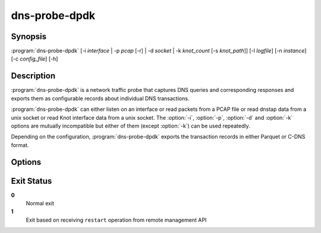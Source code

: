 .. highlight:: console
.. program:: dns-probe-dpdk

==============
dns-probe-dpdk
==============

Synopsis
--------

:program:`dns-probe-dpdk` [-i *interface* | -p *pcap* [-r] | -d *socket* | -k *knot_count* [-s *knot_path*]] [-l *logfile*] [-n *instance*] [-c *config_file*] [-h]

Description
-----------

:program:`dns-probe-dpdk` is a network traffic probe that captures DNS queries and corresponding responses and exports them as configurable records about individual DNS transactions.

:program:`dns-probe-dpdk` can either listen on an interface or read packets from a PCAP file or read dnstap data from a unix socket or read Knot interface data from a unix socket. The :option:`-i`, :option:`-p`, :option:`-d` and :option:`-k` options are mutually incompatible but either of them (except :option:`-k`) can be used repeatedly.

Depending on the configuration, :program:`dns-probe-dpdk` exports the transaction records in either Parquet or C-DNS format.

Options
-------

.. option:: -i interface

   Listen on the network interface with the given name, such as ``eth0``, or with the given PCI ID, such as ``00:1f.6`` or ``0000:00:1f.6``.

.. option:: -p pcap

   Read input from the given PCAP file.

.. option:: -r

   Indicates raw PCAP format.

.. option:: -d socket

   Read dnstap input from given unix socket.

.. option:: -k knot_count

   Number of Knot interface sockets to create

.. option:: -s knot_path

   Path to directory in which to create Knot interface sockets. Default ``/tmp``.

.. option:: -l logfile

   Write logging messages to *logfile* instead of standard output.

.. option:: -n instance

   Unique identifier (for configuration purposes) for given instance of DNS Probe.

.. option:: -c config_file

   YAML file to load configuration from.

.. option:: -h

   Print help message and exit.

Exit Status
-----------

**0**
   Normal exit

**1**
   Exit based on receiving ``restart`` operation from remote management API
